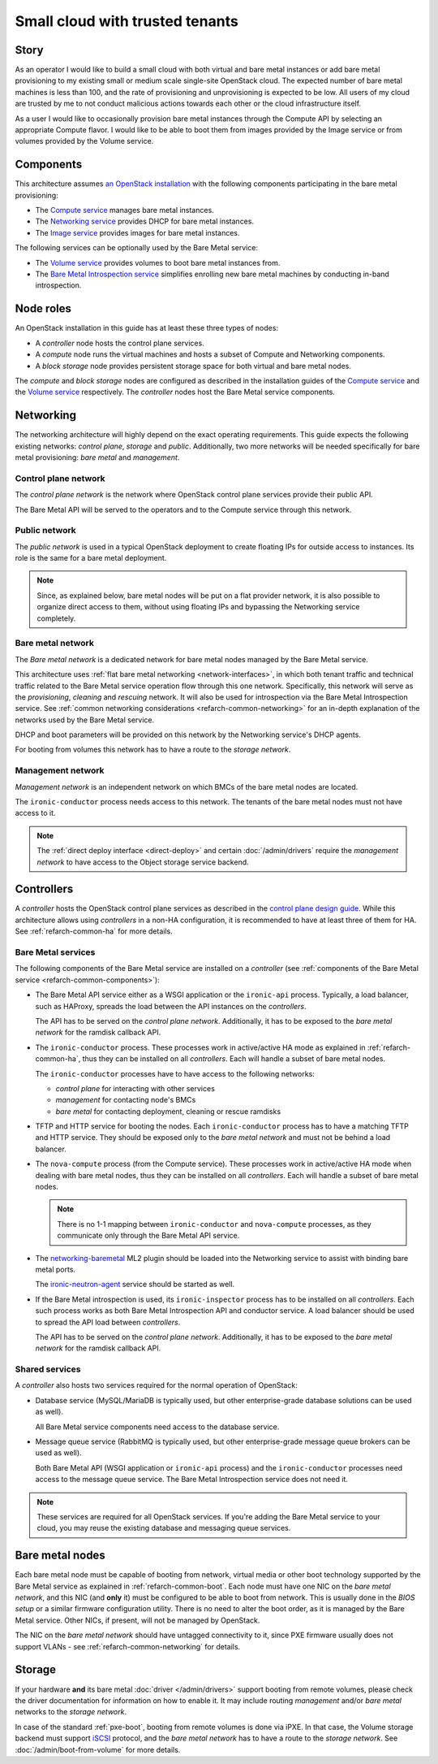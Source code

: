 Small cloud with trusted tenants
================================

Story
-----

As an operator I would like to build a small cloud with both virtual and bare
metal instances or add bare metal provisioning to my existing small or medium
scale single-site OpenStack cloud. The expected number of bare metal machines
is less than 100, and the rate of provisioning and unprovisioning is expected
to be low. All users of my cloud are trusted by me to not conduct malicious
actions towards each other or the cloud infrastructure itself.

As a user I would like to occasionally provision bare metal instances through
the Compute API by selecting an appropriate Compute flavor. I would like
to be able to boot them from images provided by the Image service or from
volumes provided by the Volume service.

Components
----------

This architecture assumes `an OpenStack installation`_ with the following
components participating in the bare metal provisioning:

* The `Compute service`_ manages bare metal instances.

* The `Networking service`_ provides DHCP for bare metal instances.

* The `Image service`_ provides images for bare metal instances.

The following services can be optionally used by the Bare Metal service:

* The `Volume service`_ provides volumes to boot bare metal instances from.

* The `Bare Metal Introspection service`_ simplifies enrolling new bare metal
  machines by conducting in-band introspection.

Node roles
----------

An OpenStack installation in this guide has at least these three types of
nodes:

* A *controller* node hosts the control plane services.

* A *compute* node runs the virtual machines and hosts a subset of Compute
  and Networking components.

* A *block storage* node provides persistent storage space for both virtual
  and bare metal nodes.

The *compute* and *block storage* nodes are configured as described in the
installation guides of the `Compute service`_ and the `Volume service`_
respectively. The *controller* nodes host the Bare Metal service components.

Networking
----------

The networking architecture will highly depend on the exact operating
requirements. This guide expects the following existing networks:
*control plane*, *storage* and *public*. Additionally, two more networks
will be needed specifically for bare metal provisioning: *bare metal* and
*management*.

.. TODO(dtantsur): describe the storage network?

.. TODO(dtantsur): a nice picture to illustrate the layout

Control plane network
~~~~~~~~~~~~~~~~~~~~~

The *control plane network* is the network where OpenStack control plane
services provide their public API.

The Bare Metal API will be served to the operators and to the Compute service
through this network.

Public network
~~~~~~~~~~~~~~

The *public network* is used in a typical OpenStack deployment to create
floating IPs for outside access to instances. Its role is the same for a bare
metal deployment.

.. note::
    Since, as explained below, bare metal nodes will be put on a flat provider
    network, it is also possible to organize direct access to them, without
    using floating IPs and bypassing the Networking service completely.

Bare metal network
~~~~~~~~~~~~~~~~~~

The *Bare metal network* is a dedicated network for bare metal nodes managed by
the Bare Metal service.

This architecture uses :ref:`flat bare metal networking <network-interfaces>`,
in which both tenant traffic and technical traffic related to the Bare Metal
service operation flow through this one network. Specifically, this network
will serve as the *provisioning*, *cleaning* and *rescuing* network. It will
also be used for introspection via the Bare Metal Introspection service.
See :ref:`common networking considerations <refarch-common-networking>` for
an in-depth explanation of the networks used by the Bare Metal service.

DHCP and boot parameters will be provided on this network by the Networking
service's DHCP agents.

For booting from volumes this network has to have a route to
the *storage network*.

Management network
~~~~~~~~~~~~~~~~~~

*Management network* is an independent network on which BMCs of the bare
metal nodes are located.

The ``ironic-conductor`` process needs access to this network. The tenants
of the bare metal nodes must not have access to it.

.. note::
    The :ref:`direct deploy interface <direct-deploy>` and certain
    :doc:`/admin/drivers` require the *management network* to have access
    to the Object storage service backend.

Controllers
-----------

A *controller* hosts the OpenStack control plane services as described in the
`control plane design guide`_. While this architecture allows using
*controllers* in a non-HA configuration, it is recommended to have at least
three of them for HA. See :ref:`refarch-common-ha` for more details.

Bare Metal services
~~~~~~~~~~~~~~~~~~~

The following components of the Bare Metal service are installed on a
*controller* (see :ref:`components of the Bare Metal service
<refarch-common-components>`):

* The Bare Metal API service either as a WSGI application or the ``ironic-api``
  process. Typically, a load balancer, such as HAProxy, spreads the load
  between the API instances on the *controllers*.

  The API has to be served on the *control plane network*. Additionally,
  it has to be exposed to the *bare metal network* for the ramdisk callback
  API.

* The ``ironic-conductor`` process. These processes work in active/active HA
  mode as explained in :ref:`refarch-common-ha`, thus they can be installed on
  all *controllers*. Each will handle a subset of bare metal nodes.

  The ``ironic-conductor`` processes have to have access to the following
  networks:

  * *control plane* for interacting with other services
  * *management* for contacting node's BMCs
  * *bare metal* for contacting deployment, cleaning or rescue ramdisks

* TFTP and HTTP service for booting the nodes. Each ``ironic-conductor``
  process has to have a matching TFTP and HTTP service. They should be exposed
  only to the *bare metal network* and must not be behind a load balancer.

* The ``nova-compute`` process (from the Compute service). These processes work
  in active/active HA mode when dealing with bare metal nodes, thus they can be
  installed on all *controllers*. Each will handle a subset of bare metal
  nodes.

  .. note::
    There is no 1-1 mapping between ``ironic-conductor`` and ``nova-compute``
    processes, as they communicate only through the Bare Metal API service.

* The networking-baremetal_ ML2 plugin should be loaded into the Networking
  service to assist with binding bare metal ports.

  The ironic-neutron-agent_ service should be started as well.

* If the Bare Metal introspection is used, its ``ironic-inspector`` process
  has to be installed on all *controllers*. Each such process works as both
  Bare Metal Introspection API and conductor service. A load balancer should
  be used to spread the API load between *controllers*.

  The API has to be served on the *control plane network*. Additionally,
  it has to be exposed to the *bare metal network* for the ramdisk callback
  API.

.. TODO(dtantsur): a nice picture to illustrate the above

Shared services
~~~~~~~~~~~~~~~

A *controller* also hosts two services required for the normal operation
of OpenStack:

* Database service (MySQL/MariaDB is typically used, but other
  enterprise-grade database solutions can be used as well).

  All Bare Metal service components need access to the database service.

* Message queue service (RabbitMQ is typically used, but other
  enterprise-grade message queue brokers can be used as well).

  Both Bare Metal API (WSGI application or ``ironic-api`` process) and
  the ``ironic-conductor`` processes need access to the message queue service.
  The Bare Metal Introspection service does not need it.

.. note::
    These services are required for all OpenStack services. If you're adding
    the Bare Metal service to your cloud, you may reuse the existing
    database and messaging queue services.

Bare metal nodes
----------------

Each bare metal node must be capable of booting from network, virtual media
or other boot technology supported by the Bare Metal service as explained
in :ref:`refarch-common-boot`. Each node must have one NIC on the *bare metal
network*, and this NIC (and **only** it) must be configured to be able to boot
from network. This is usually done in the *BIOS setup* or a similar firmware
configuration utility. There is no need to alter the boot order, as it is
managed by the Bare Metal service. Other NICs, if present, will not be managed
by OpenStack.

The NIC on the *bare metal network* should have untagged connectivity to it,
since PXE firmware usually does not support VLANs - see
:ref:`refarch-common-networking` for details.

Storage
-------

If your hardware **and** its bare metal :doc:`driver </admin/drivers>` support
booting from remote volumes, please check the driver documentation for
information on how to enable it. It may include routing *management* and/or
*bare metal* networks to the *storage network*.

In case of the standard :ref:`pxe-boot`, booting from remote volumes is done
via iPXE. In that case, the Volume storage backend must support iSCSI_
protocol, and the *bare metal network* has to have a route to the *storage
network*. See :doc:`/admin/boot-from-volume` for more details.

.. _an OpenStack installation: https://docs.openstack.org/arch-design/use-cases/use-case-general-compute.html
.. _Compute service: https://docs.openstack.org/nova/latest/
.. _Networking service: https://docs.openstack.org/neutron/latest/
.. _Image service: https://docs.openstack.org/glance/latest/
.. _Volume service: https://docs.openstack.org/cinder/latest/
.. _Bare Metal Introspection service: https://docs.openstack.org/ironic-inspector/latest/
.. _control plane design guide: https://docs.openstack.org/arch-design/design-control-plane.html
.. _networking-baremetal: https://docs.openstack.org/networking-baremetal/latest/
.. _ironic-neutron-agent: https://docs.openstack.org/networking-baremetal/latest/install/index.html#configure-ironic-neutron-agent
.. _iSCSI: https://en.wikipedia.org/wiki/ISCSI
